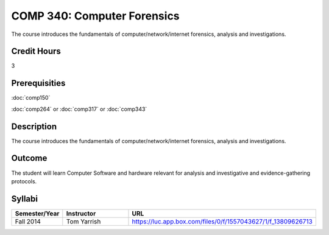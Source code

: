 COMP 340: Computer Forensics
====================================

The course introduces the fundamentals of computer/network/internet forensics, analysis and investigations.  

Credit Hours
-----------------

3

Prerequisities
--------------------

:doc:`comp150`

:doc:`comp264` or :doc:`comp317` or :doc:`comp343`

Description
----------------------

The course introduces the fundamentals of computer/network/internet forensics, analysis and investigations.  

Outcome
-----------

The student will learn Computer Software and hardware relevant for analysis and investigative and evidence-gathering protocols.

Syllabi
----------------------

.. csv-table:: 
   	:header: "Semester/Year", "Instructor", "URL"
   	:widths: 15, 25, 50

	"Fall 2014", "Tom Yarrish", "https://luc.app.box.com/files/0/f/1557043627/1/f_13809626713"
